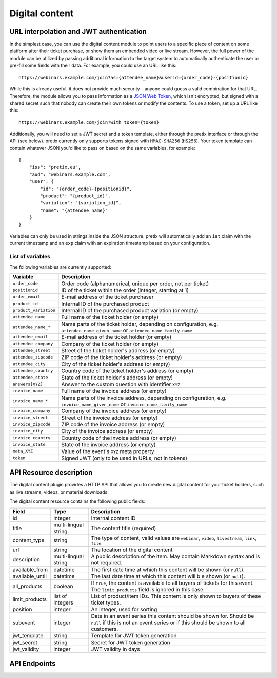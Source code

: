 Digital content
===============

URL interpolation and JWT authentication
----------------------------------------

In the simplest case, you can use the digital content module to point users to a specific piece of content on some
platform after their ticket purchase, or show them an embedded video or live stream. However, the full power of the
module can be utilized by passing additional information to the target system to automatically authenticate the user
or pre-fill some fields with their data. For example, you could use an URL like this::

    https://webinars.example.com/join?as={attendee_name}&userid={order_code}-{positionid}

While this is already useful, it does not provide much security – anyone could guess a valid combination for that URL.
Therefore, the module allows you to pass information as a `JSON Web Token`_, which isn't encrypted, but signed with a
shared secret such that nobody can create their own tokens or modify the contents. To use a token, set up a URL like this::

    https://webinars.example.com/join?with_token={token}

Additionally, you will need to set a JWT secret and a token template, either through the pretix interface or through the
API (see below). pretix currently only supports tokens signed with ``HMAC-SHA256`` (``HS256``). Your token template can contain
whatever JSON you'd like to pass on based on the same variables, for example::

    {
        "iss": "pretix.eu",
        "aud": "webinars.example.com",
        "user": {
            "id": "{order_code}-{positionid}",
            "product": "{product_id}",
            "variation": "{variation_id}",
            "name": "{attendee_name}"
        }
    }

Variables can only be used in strings inside the JSON structure.
pretix will automatically add an ``iat`` claim with the current timestamp and an ``exp`` claim with an expiration timestamp
based on your configuration.


List of variables
"""""""""""""""""

The following variables are currently supported:

.. rst-class:: rest-resource-table

=================================== ====================================================================
Variable                            Description
=================================== ====================================================================
``order_code``                      Order code (alphanumerical, unique per order, not per ticket)
``positionid``                      ID of the ticket within the order (integer, starting at 1)
``order_email``                     E-mail address of the ticket purchaser
``product_id``                      Internal ID of the purchased product
``product_variation``               Internal ID of the purchased product variation (or empty)
``attendee_name``                   Full name of the ticket holder (or empty)
``attendee_name_*``                 Name parts of the ticket holder, depending on configuration, e.g. ``attendee_name_given_name`` or ``attendee_name_family_name``
``attendee_email``                  E-mail address of the ticket holder (or empty)
``attendee_company``                Company of the ticket holder (or empty)
``attendee_street``                 Street of the ticket holder's address (or empty)
``attendee_zipcode``                ZIP code of the ticket holder's address (or empty)
``attendee_city``                   City of the ticket holder's address (or empty)
``attendee_country``                Country code of the ticket holder's address (or empty)
``attendee_state``                  State of the ticket holder's address (or empty)
``answers[XYZ]``                    Answer to the custom question with identifier ``XYZ``
``invoice_name``                    Full name of the invoice address (or empty)
``invoice_name_*``                  Name parts of the invoice address, depending on configuration, e.g. ``invoice_name_given_name`` or ``invoice_name_family_name``
``invoice_company``                 Company of the invoice address (or empty)
``invoice_street``                  Street of the invoice address (or empty)
``invoice_zipcode``                 ZIP code of the invoice address (or empty)
``invoice_city``                    City of the invoice address (or empty)
``invoice_country``                 Country code of the invoice address (or empty)
``invoice_state``                   State of the invoice address (or empty)
``meta_XYZ``                        Value of the event's ``XYZ`` meta property
``token``                           Signed JWT (only to be used in URLs, not in tokens)
=================================== ====================================================================


API Resource description
-------------------------

The digital content plugin provides a HTTP API that allows you to create new digital content for your ticket holders,
such as live streams, videos, or material downloads.

The digital content resource contains the following public fields:

.. rst-class:: rest-resource-table

===================================== ========================== =======================================================
Field                                 Type                       Description
===================================== ========================== =======================================================
id                                    integer                    Internal content ID
title                                 multi-lingual string       The content title (required)
content_type                          string                     The type of content, valid values are ``webinar``, ``video``, ``livestream``, ``link``, ``file``
url                                   string                     The location of the digital content
description                           multi-lingual string       A public description of the item. May contain Markdown
                                                                 syntax and is not required.
available_from                        datetime                   The first date time at which this content will be shown
                                                                 (or ``null``).
available_until                       datetime                   The last date time at which this content will b e shown
                                                                 (or ``null``).
all_products                          boolean                    If ``true``, the content is available to all buyers of tickets for this event. The ``limit_products`` field is ignored in this case.
limit_products                        list of integers           List of product/item IDs. This content is only shown to buyers of these ticket types.
position                              integer                    An integer, used for sorting
subevent                              integer                    Date in an event series this content should be shown for. Should be ``null`` if this is not an event series or if this should be shown to all customers.
jwt_template                          string                     Template for JWT token generation
jwt_secret                            string                     Secret for JWT token generation
jwt_validity                          integer                    JWT validity in days
===================================== ========================== =======================================================

API Endpoints
-------------

.. http:get:: /api/v1/organizers/(organizer)/events/(event)/digitalcontents/

   Returns a list of all digital content configured for an event.

   **Example request**:

   .. sourcecode:: http

      GET /api/v1/organizers/bigevents/events/sampleconf/digitalcontents/ HTTP/1.1
      Host: pretix.eu
      Accept: application/json, text/javascript

   **Example response**:

   .. sourcecode:: http

      HTTP/1.1 200 OK
      Vary: Accept
      Content-Type: application/json

      {
        "count": 1,
        "next": null,
        "previous": null,
        "results": [
          {
            "id": 1,
            "subevent": null,
            "title": {
                "en": "Concert livestream"
            },
            "content_type": "link",
            "url": "https://www.youtube.com/watch?v=dQw4w9WgXcQ",
            "description": {
                "en": "Watch our event live here on YouTube!"
            },
            "all_products": true,
            "limit_products": [],
            "available_from": "2020-03-22T23:00:00Z",
            "available_until": null,
            "position": 1
          }
        ]
      }

   :query page: The page number in case of a multi-page result set, default is 1
   :param organizer: The ``slug`` field of a valid organizer
   :param event: The ``slug`` field of the event to fetch
   :statuscode 200: no error
   :statuscode 401: Authentication failure
   :statuscode 403: The requested organizer or event does not exist **or** you have no permission to view it.

.. http:get:: /api/v1/organizers/(organizer)/events/(event)/digitalcontents/(id)/

   Returns information on one content item, identified by its ID.

   **Example request**:

   .. sourcecode:: http

      GET /api/v1/organizers/bigevents/events/sampleconf/digitalcontents/1/ HTTP/1.1
      Host: pretix.eu
      Accept: application/json, text/javascript

   **Example response**:

   .. sourcecode:: http

      HTTP/1.1 200 OK
      Vary: Accept
      Content-Type: application/json

      {
        "id": 1,
        "subevent": null,
        "title": {
            "en": "Concert livestream"
        },
        "content_type": "link",
        "url": "https://www.youtube.com/watch?v=dQw4w9WgXcQ",
        "description": {
            "en": "Watch our event live here on YouTube!"
        },
        "all_products": true,
        "limit_products": [],
        "available_from": "2020-03-22T23:00:00Z",
        "available_until": null,
        "position": 1
      }

   :param organizer: The ``slug`` field of the organizer to fetch
   :param event: The ``slug`` field of the event to fetch
   :param id: The ``id`` field of the content to fetch
   :statuscode 200: no error
   :statuscode 401: Authentication failure
   :statuscode 403: The requested organizer/event/content does not exist **or** you have no permission to view it.

.. http:post:: /api/v1/organizers/(organizer)/events/(event)/digitalcontents/

   Create a new digital content.

   **Example request**:

   .. sourcecode:: http

      POST /api/v1/organizers/bigevents/events/sampleconf/digitalcontents/ HTTP/1.1
      Host: pretix.eu
      Accept: application/json, text/javascript
      Content-Type: application/json
      Content-Length: 166

      {
        "subevent": null,
        "title": {
            "en": "Concert livestream"
        },
        "content_type": "link",
        "url": "https://www.youtube.com/watch?v=dQw4w9WgXcQ",
        "description": {
            "en": "Watch our event live here on YouTube!"
        },
        "all_products": true,
        "limit_products": [],
        "available_from": "2020-03-22T23:00:00Z",
        "available_until": null,
        "position": 1
      }

   **Example response**:

   .. sourcecode:: http

      HTTP/1.1 201 Created
      Vary: Accept
      Content-Type: application/json

      {
        "id": 2,
        "subevent": null,
        "title": {
            "en": "Concert livestream"
        },
        "content_type": "link",
        "url": "https://www.youtube.com/watch?v=dQw4w9WgXcQ",
        "description": {
            "en": "Watch our event live here on YouTube!"
        },
        "all_products": true,
        "limit_products": [],
        "available_from": "2020-03-22T23:00:00Z",
        "available_until": null,
        "position": 1
      }

   :param organizer: The ``slug`` field of the organizer to create new content for
   :param event: The ``slug`` field of the event to create new content for
   :statuscode 201: no error
   :statuscode 400: The content could not be created due to invalid submitted data.
   :statuscode 401: Authentication failure
   :statuscode 403: The requested organizer/event does not exist **or** you have no permission to create digital contents.


.. http:patch:: /api/v1/organizers/(organizer)/events/(event)/digitalcontents/(id)/

   Update a content. You can also use ``PUT`` instead of ``PATCH``. With ``PUT``, you have to provide all fields of
   the resource, other fields will be reset to default. With ``PATCH``, you only need to provide the fields that you
   want to change.

   **Example request**:

   .. sourcecode:: http

      PATCH /api/v1/organizers/bigevents/events/sampleconf/digitalcontents/1/ HTTP/1.1
      Host: pretix.eu
      Accept: application/json, text/javascript
      Content-Type: application/json
      Content-Length: 34

      {
        "url": "https://mywebsite.com"
      }

   **Example response**:

   .. sourcecode:: http

      HTTP/1.1 200 OK
      Vary: Accept
      Content-Type: text/javascript

      {
        "id": 2,
        "subevent": null,
        "title": {
            "en": "Concert livestream"
        },
        "content_type": "link",
        "url": "https://mywebsite.com",
        "description": {
            "en": "Watch our event live here on YouTube!"
        },
        "all_products": true,
        "limit_products": [],
        "available_from": "2020-03-22T23:00:00Z",
        "available_until": null,
        "position": 1
      }

   :param organizer: The ``slug`` field of the organizer to modify
   :param event: The ``slug`` field of the event to modify
   :param id: The ``id`` field of the content to modify
   :statuscode 200: no error
   :statuscode 400: The content could not be modified due to invalid submitted data.
   :statuscode 401: Authentication failure
   :statuscode 403: The requested organizer/event/content does not exist **or** you have no permission to change it.


.. http:delete:: /api/v1/organizers/(organizer)/events/(event)/digitalcontents/(id)/

   Delete a digital content.

   **Example request**:

   .. sourcecode:: http

      DELETE /api/v1/organizers/bigevents/events/sampleconf/digitalcontents/1/ HTTP/1.1
      Host: pretix.eu
      Accept: application/json, text/javascript

   **Example response**:

   .. sourcecode:: http

      HTTP/1.1 204 No Content
      Vary: Accept

   :param organizer: The ``slug`` field of the organizer to modify
   :param event: The ``slug`` field of the event to modify
   :param id: The ``id`` field of the content to delete
   :statuscode 204: no error
   :statuscode 401: Authentication failure
   :statuscode 403: The requested organizer/event/content does not exist **or** you have no permission to change it

.. _JSON Web Token: https://en.wikipedia.org/wiki/JSON_Web_Token
